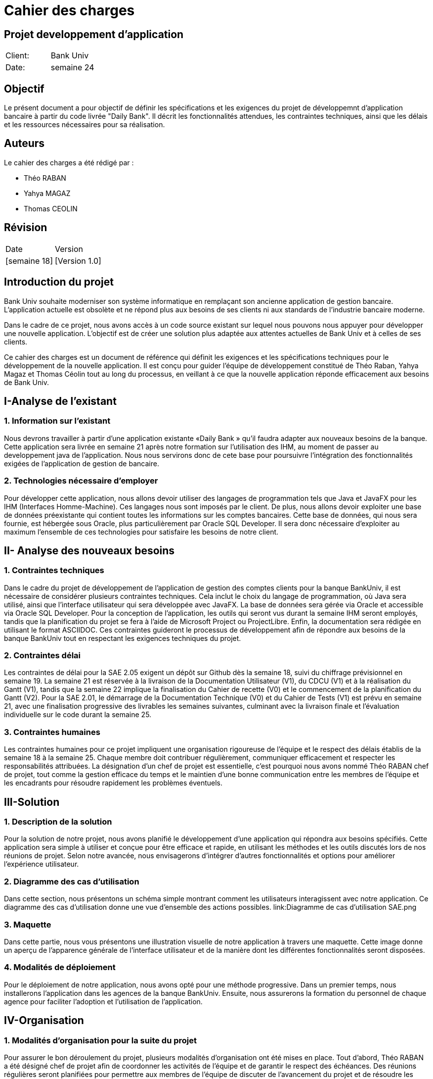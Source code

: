 = Cahier des charges
:doctype: book
:icons: font
:source-highlighter: coderay

== Projet developpement d'application 


|===
| Client: | Bank Univ
| Date: | semaine 24
|===

== Objectif

Le présent document a pour objectif de définir les spécifications et les exigences du projet de développemnt d'application bancaire à partir du code livrée "Daily Bank". Il décrit les fonctionnalités attendues, les contraintes techniques, ainsi que les délais et les ressources nécessaires pour sa réalisation.

== Auteurs

Le cahier des charges a été rédigé par :

- Théo RABAN
- Yahya MAGAZ
- Thomas CEOLIN

== Révision

|===
| Date | Version 
| [semaine 18] | [Version 1.0] 
|===

[page-break]

:toc:
:toc-title: Sommaire














== Introduction du projet
  
Bank Univ souhaite moderniser son système informatique en remplaçant son ancienne application de gestion bancaire. L'application actuelle est obsolète et ne répond plus aux besoins de ses clients ni aux standards de l'industrie bancaire moderne.

Dans le cadre de ce projet, nous avons accès à un code source existant sur lequel nous pouvons nous appuyer pour développer une nouvelle application. L'objectif est de créer une solution plus adaptée aux attentes actuelles de Bank Univ et à celles de ses clients.

Ce cahier des charges est un document de référence qui définit les exigences et les spécifications techniques pour le développement de la nouvelle application. Il est conçu pour guider l'équipe de développement constitué de Théo Raban, Yahya Magaz et Thomas Céolin tout au long du processus, en veillant à ce que la nouvelle application réponde efficacement aux besoins de Bank Univ.

== I-Analyse de l'existant
=== 1. Information sur l'existant

Nous devrons travailler à partir d’une application existante
«Daily Bank » qu’il faudra adapter aux nouveaux
besoins de la banque. Cette application sera livrée en semaine 21 après notre formation sur l'utilisation des IHM, au moment de passer au developpement java de l'application. Nous nous servirons donc de cete base pour poursuivre l'intégration des fonctionnalités exigées de l'application de gestion de bancaire.

=== 2. Technologies nécessaire d'employer

Pour développer cette application, nous allons devoir utiliser des langages de programmation tels que Java et JavaFX pour les IHM (Interfaces Homme-Machine). Ces langages nous sont imposés par le client. De plus, nous allons devoir exploiter une base de données préexistante qui contient toutes les informations sur les comptes bancaires. Cette base de données, qui nous sera fournie, est hébergée sous Oracle, plus particulièrement par Oracle SQL Developer. Il sera donc nécessaire d'exploiter au maximum l'ensemble de ces technologies pour satisfaire les besoins de notre client.

== II- Analyse des nouveaux besoins
=== 1. Contraintes techniques

Dans le cadre du projet de développement de l'application de gestion des comptes clients pour la banque BankUniv, il est nécessaire de considérer plusieurs contraintes techniques. Cela inclut le choix du langage de programmation, où Java sera utilisé, ainsi que l'interface utilisateur qui sera développée avec JavaFX. La base de données sera gérée via Oracle et accessible via Oracle SQL Developer. Pour la conception de l'application, les outils qui seront vus durant la semaine IHM seront employés, tandis que la planification du projet se fera à l'aide de Microsoft Project ou ProjectLibre. Enfin, la documentation sera rédigée en utilisant le format ASCIIDOC. Ces contraintes guideront le processus de développement afin de répondre aux besoins de la banque BankUniv tout en respectant les exigences techniques du projet.

=== 2. Contraintes délai

Les contraintes de délai pour la SAE 2.05 exigent un dépôt sur Github dès la semaine 18, suivi du chiffrage prévisionnel en semaine 19. La semaine 21 est réservée à la livraison de la Documentation Utilisateur (V1), du CDCU (V1) et à la réalisation du Gantt (V1), tandis que la semaine 22 implique la finalisation du Cahier de recette (V0) et le commencement de la planification du Gantt (V2). Pour la SAE 2.01, le démarrage de la Documentation Technique (V0) et du Cahier de Tests (V1) est prévu en semaine 21, avec une finalisation progressive des livrables les semaines suivantes, culminant avec la livraison finale et l'évaluation individuelle sur le code durant la semaine 25.

=== 3. Contraintes humaines 

Les contraintes humaines pour ce projet impliquent une organisation rigoureuse de l'équipe et le respect des délais établis de la semaine 18 à la semaine 25. Chaque membre doit contribuer régulièrement, communiquer efficacement et respecter les responsabilités attribuées. La désignation d'un chef de projet est essentielle, c'est pourquoi nous avons nommé Théo RABAN chef de projet, tout comme la gestion efficace du temps et le maintien d'une bonne communication entre les membres de l'équipe et les encadrants pour résoudre rapidement les problèmes éventuels.


== III-Solution
=== 1. Description de la solution

Pour la solution de notre projet, nous avons planifié le développement d'une application qui répondra aux besoins spécifiés. Cette application sera simple à utiliser et conçue pour être efficace et rapide, en utilisant les méthodes et les outils discutés lors de nos réunions de projet. Selon notre avancée, nous envisagerons d'intégrer d'autres fonctionnalités et options pour améliorer l'expérience utilisateur.

=== 2. Diagramme des cas d'utilisation

Dans cette section, nous présentons un schéma simple montrant comment les utilisateurs interagissent avec notre application. Ce diagramme des cas d'utilisation donne une vue d'ensemble des actions possibles.
link:Diagramme de cas d'utilisation SAE.png

=== 3. Maquette 

Dans cette partie, nous vous présentons une illustration visuelle de notre application à travers une maquette. Cette image donne un aperçu de l'apparence générale de l'interface utilisateur et de la manière dont les différentes fonctionnalités seront disposées.

=== 4. Modalités de déploiement

Pour le déploiement de notre application, nous avons opté pour une méthode progressive. Dans un premier temps, nous installerons l'application dans les agences de la banque BankUniv. Ensuite, nous assurerons la formation du personnel de chaque agence pour faciliter l'adoption et l'utilisation de l'application.

== IV-Organisation 
=== 1. Modalités d’organisation pour la suite du projet


Pour assurer le bon déroulement du projet, plusieurs modalités d'organisation ont été mises en place. Tout d'abord, Théo RABAN a été désigné chef de projet afin de coordonner les activités de l'équipe et de garantir le respect des échéances. Des réunions régulières seront planifiées pour permettre aux membres de l'équipe de discuter de l'avancement du projet et de résoudre les éventuels problèmes rencontrés. Un planning détaillé a été établi, intégrant les différentes phases du projet ainsi que les dates limites pour chaque livrable. La communication sera favorisée grâce à l'utilisation de Github pour le dépôt du code et des documents, et des outils comme Gantt pour suivre l'avancement du projet.

=== 2. Organisation mise en œuvre dans l’étape CDCU

Dans l'étape CDCU, l'organisation opérationnelle s'appuie sur une répartition claire des responsabilités au sein de l'équipe, avec Théo nommé en tant que chef de projet. Des réunions régulières seront programmées pour favoriser la collaboration et assurer une communication transparente entre les membres de l'équipe ainsi qu'avec les encadrants. Les tâches seront assignées en tenant compte des compétences et des disponibilités de chacun, avec une surveillance rapprochée pour assurer le respect des délais.

== Conclusion
